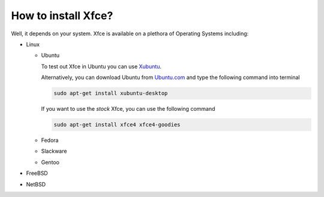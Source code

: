 How to install Xfce?
====================

Well, it depends on your system. Xfce is available on a plethora of Operating Systems including:

* Linux

  * Ubuntu

    To test out Xfce in Ubuntu you can use `Xubuntu <http://xubuntu.org/getxubuntu/>`_.

    Alternatively, you can download Ubuntu from `Ubuntu.com <http://www.ubuntu.com/download>`_ and type the following command into terminal

    .. code-block:: none
    
       sudo apt-get install xubuntu-desktop

    If you want to use the *stock* Xfce, you can use the following command

    .. code-block:: none

       sudo apt-get install xfce4 xfce4-goodies

  * Fedora
  * Slackware
  * Gentoo

* FreeBSD
* NetBSD
